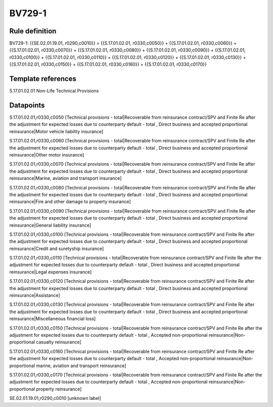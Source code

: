 =======
BV729-1
=======

Rule definition
---------------

BV729-1: {{SE.02.01.19.01, r0290,c0010}} = {{S.17.01.02.01, r0330,c0050}} + {{S.17.01.02.01, r0330,c0060}} + {{S.17.01.02.01, r0330,c0070}} + {{S.17.01.02.01, r0330,c0080}} + {{S.17.01.02.01, r0330,c0090}} + {{S.17.01.02.01, r0330,c0100}} + {{S.17.01.02.01, r0330,c0110}} + {{S.17.01.02.01, r0330,c0120}} + {{S.17.01.02.01, r0330,c0130}} + {{S.17.01.02.01, r0330,c0150}} + {{S.17.01.02.01, r0330,c0160}} + {{S.17.01.02.01, r0330,c0170}}


Template references
-------------------

S.17.01.02.01 Non-Life Technical Provisions


Datapoints
----------

S.17.01.02.01,r0330,c0050 [Technical provisions - total|Recoverable from reinsurance contract/SPV and Finite Re after the adjustment for expected losses due to counterparty default - total , Direct business and accepted proportional reinsurance|Motor vehicle liability insurance]

S.17.01.02.01,r0330,c0060 [Technical provisions - total|Recoverable from reinsurance contract/SPV and Finite Re after the adjustment for expected losses due to counterparty default - total , Direct business and accepted proportional reinsurance|Other motor insurance]

S.17.01.02.01,r0330,c0070 [Technical provisions - total|Recoverable from reinsurance contract/SPV and Finite Re after the adjustment for expected losses due to counterparty default - total , Direct business and accepted proportional reinsurance|Marine, aviation and transport insurance]

S.17.01.02.01,r0330,c0080 [Technical provisions - total|Recoverable from reinsurance contract/SPV and Finite Re after the adjustment for expected losses due to counterparty default - total , Direct business and accepted proportional reinsurance|Fire and other damage to property insurance]

S.17.01.02.01,r0330,c0090 [Technical provisions - total|Recoverable from reinsurance contract/SPV and Finite Re after the adjustment for expected losses due to counterparty default - total , Direct business and accepted proportional reinsurance|General liability insurance]

S.17.01.02.01,r0330,c0100 [Technical provisions - total|Recoverable from reinsurance contract/SPV and Finite Re after the adjustment for expected losses due to counterparty default - total , Direct business and accepted proportional reinsurance|Credit and suretyship insurance]

S.17.01.02.01,r0330,c0110 [Technical provisions - total|Recoverable from reinsurance contract/SPV and Finite Re after the adjustment for expected losses due to counterparty default - total , Direct business and accepted proportional reinsurance|Legal expenses insurance]

S.17.01.02.01,r0330,c0120 [Technical provisions - total|Recoverable from reinsurance contract/SPV and Finite Re after the adjustment for expected losses due to counterparty default - total , Direct business and accepted proportional reinsurance|Assistance]

S.17.01.02.01,r0330,c0130 [Technical provisions - total|Recoverable from reinsurance contract/SPV and Finite Re after the adjustment for expected losses due to counterparty default - total , Direct business and accepted proportional reinsurance|Miscellaneous financial loss]

S.17.01.02.01,r0330,c0150 [Technical provisions - total|Recoverable from reinsurance contract/SPV and Finite Re after the adjustment for expected losses due to counterparty default - total , Accepted non-proportional reinsurance|Non-proportional casualty reinsurance]

S.17.01.02.01,r0330,c0160 [Technical provisions - total|Recoverable from reinsurance contract/SPV and Finite Re after the adjustment for expected losses due to counterparty default - total , Accepted non-proportional reinsurance|Non-proportional marine, aviation and transport reinsurance]

S.17.01.02.01,r0330,c0170 [Technical provisions - total|Recoverable from reinsurance contract/SPV and Finite Re after the adjustment for expected losses due to counterparty default - total , Accepted non-proportional reinsurance|Non-proportional property reinsurance]

SE.02.01.19.01,r0290,c0010 [unknown label]



